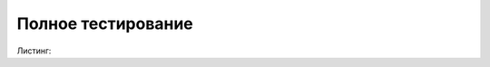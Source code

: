 .. _sphinx-chapter:
   
.. meta::
    :description: WebSocket клиент и сервер для 1С. Тест компоненты
    :keywords: 1С, WebSocket, test

.. meta::
    :http-equiv=Content-Type: text/html; charset=utf-8

=======================================
Полное тестирование
=======================================

.. index:: ВыполнитьПолноеТестированиеКомпоненты
.. function:: ВыполнитьПолноеТестированиеКомпоненты()
    
    Процедура выполняет полне тестировани все функций компоненты. Можно использовать как сквозной пример.

Листинг:

.. code-block:: bsl
   :linenos:

   Процедура ВыполнитьПолноеТестированиеКомпоненты()

   КонецПроцедуры